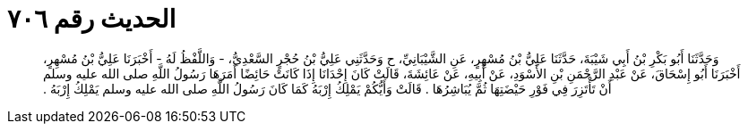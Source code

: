 
= الحديث رقم ٧٠٦

[quote.hadith]
وَحَدَّثَنَا أَبُو بَكْرِ بْنُ أَبِي شَيْبَةَ، حَدَّثَنَا عَلِيُّ بْنُ مُسْهِرٍ، عَنِ الشَّيْبَانِيِّ، ح وَحَدَّثَنِي عَلِيُّ بْنُ حُجْرٍ السَّعْدِيُّ، - وَاللَّفْظُ لَهُ - أَخْبَرَنَا عَلِيُّ بْنُ مُسْهِرٍ، أَخْبَرَنَا أَبُو إِسْحَاقَ، عَنْ عَبْدِ الرَّحْمَنِ بْنِ الأَسْوَدِ، عَنْ أَبِيهِ، عَنْ عَائِشَةَ، قَالَتْ كَانَ إِحْدَانَا إِذَا كَانَتْ حَائِضًا أَمَرَهَا رَسُولُ اللَّهِ صلى الله عليه وسلم أَنْ تَأْتَزِرَ فِي فَوْرِ حَيْضَتِهَا ثُمَّ يُبَاشِرُهَا ‏.‏ قَالَتْ وَأَيُّكُمْ يَمْلِكُ إِرْبَهُ كَمَا كَانَ رَسُولُ اللَّهِ صلى الله عليه وسلم يَمْلِكُ إِرْبَهُ ‏.‏